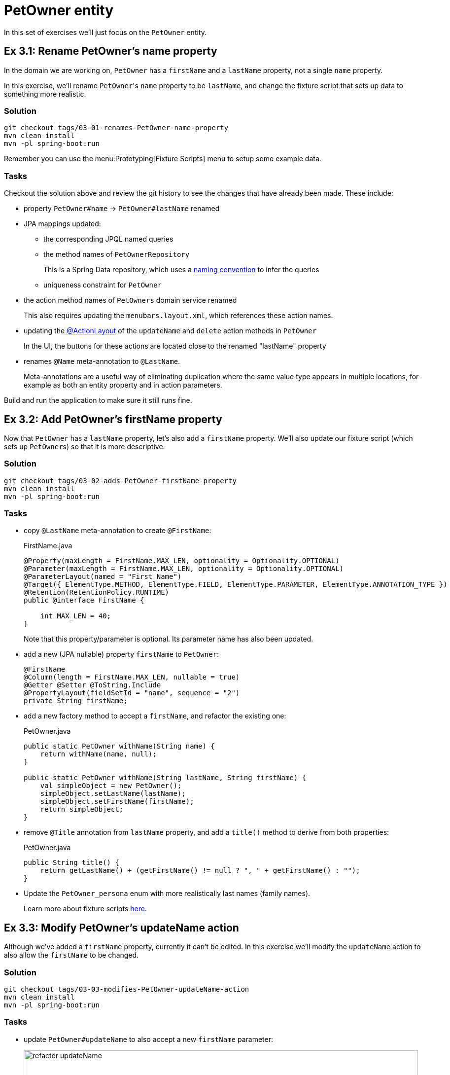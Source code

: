 = PetOwner entity

:Notice: Licensed to the Apache Software Foundation (ASF) under one or more contributor license agreements. See the NOTICE file distributed with this work for additional information regarding copyright ownership. The ASF licenses this file to you under the Apache License, Version 2.0 (the "License"); you may not use this file except in compliance with the License. You may obtain a copy of the License at. http://www.apache.org/licenses/LICENSE-2.0 . Unless required by applicable law or agreed to in writing, software distributed under the License is distributed on an "AS IS" BASIS, WITHOUT WARRANTIES OR  CONDITIONS OF ANY KIND, either express or implied. See the License for the specific language governing permissions and limitations under the License.


In this set of exercises we'll just focus on the `PetOwner` entity.

[#exercise-3-1-rename-petowners-name-property]
== Ex 3.1: Rename PetOwner's name property

In the domain we are working on, `PetOwner` has a `firstName` and a `lastName` property, not a single `name` property.

In this exercise, we'll rename ``PetOwner``'s `name` property to be `lastName`, and change the fixture script that sets up data to something more realistic.



=== Solution

[source,bash]
----
git checkout tags/03-01-renames-PetOwner-name-property
mvn clean install
mvn -pl spring-boot:run
----

Remember you can use the menu:Prototyping[Fixture Scripts] menu to setup some example data.


=== Tasks

Checkout the solution above and review the git history to see the changes that have already been made.
These include:

* property `PetOwner#name` -> `PetOwner#lastName` renamed
* JPA mappings updated:
** the corresponding JPQL named queries
** the method names of `PetOwnerRepository`
+
This is a Spring Data repository, which uses a link:https://www.baeldung.com/spring-data-derived-queries[naming convention] to infer the queries

** uniqueness constraint for `PetOwner`

* the action method names of `PetOwners` domain service renamed
+
This also requires updating the `menubars.layout.xml`, which references these action names.

* updating the xref:refguide:applib:index/annotation/ActionLayout.adoc#associateWith[@ActionLayout] of the `updateName` and `delete` action methods in `PetOwner`
+
In the UI, the buttons for these actions are located close to the renamed "lastName" property

* renames `@Name` meta-annotation to `@LastName`.
+
Meta-annotations are a useful way of eliminating duplication where the same value type appears in multiple locations, for example as both an entity property and in action parameters.

Build and run the application to make sure it still runs fine.



[#exercise-3-2-add-petowners-firstname-property]
== Ex 3.2: Add PetOwner's firstName property

Now that `PetOwner` has a `lastName` property, let's also add a `firstName` property.
We'll also update our fixture script (which sets up ``PetOwner``s) so that it is more descriptive.


=== Solution

[source,bash]
----
git checkout tags/03-02-adds-PetOwner-firstName-property
mvn clean install
mvn -pl spring-boot:run
----

=== Tasks

* copy `@LastName` meta-annotation to create `@FirstName`:
+
[source,java]
.FirstName.java
----
@Property(maxLength = FirstName.MAX_LEN, optionality = Optionality.OPTIONAL)
@Parameter(maxLength = FirstName.MAX_LEN, optionality = Optionality.OPTIONAL)
@ParameterLayout(named = "First Name")
@Target({ ElementType.METHOD, ElementType.FIELD, ElementType.PARAMETER, ElementType.ANNOTATION_TYPE })
@Retention(RetentionPolicy.RUNTIME)
public @interface FirstName {

    int MAX_LEN = 40;
}
----
+
Note that this property/parameter is optional.
Its parameter name has also been updated.


* add a new (JPA nullable) property `firstName` to `PetOwner`:
+
[source,java]
----
@FirstName
@Column(length = FirstName.MAX_LEN, nullable = true)
@Getter @Setter @ToString.Include
@PropertyLayout(fieldSetId = "name", sequence = "2")
private String firstName;
----

* add a new factory method to accept a `firstName`, and refactor the existing one:
+
[source,java]
.PetOwner.java
----
public static PetOwner withName(String name) {
    return withName(name, null);
}

public static PetOwner withName(String lastName, String firstName) {
    val simpleObject = new PetOwner();
    simpleObject.setLastName(lastName);
    simpleObject.setFirstName(firstName);
    return simpleObject;
}
----


* remove `@Title` annotation from `lastName` property, and add a `title()` method to derive from both properties:
+
[source,java]
.PetOwner.java
----
public String title() {
    return getLastName() + (getFirstName() != null ? ", " + getFirstName() : "");
}
----


* Update the `PetOwner_persona` enum with more realistically last names (family names).
+
Learn more about fixture scripts xref:testing:fixtures:about.adoc[here].



[#exercise-3-3-modify-petowners-updatename-action]
== Ex 3.3: Modify PetOwner's updateName action

Although we've added a `firstName` property, currently it can't be edited.
In this exercise we'll modify the `updateName` action to also allow the `firstName` to be changed.

=== Solution

[source,bash]
----
git checkout tags/03-03-modifies-PetOwner-updateName-action
mvn clean install
mvn -pl spring-boot:run
----

=== Tasks

* update `PetOwner#updateName` to also accept a new `firstName` parameter:
+
image::03-03/refactor-updateName.png[width=800px]
+
[source,java]
.PetOwner.java
----
@Action(semantics = IDEMPOTENT, commandPublishing = Publishing.ENABLED, executionPublishing = Publishing.ENABLED)
@ActionLayout(associateWith = "lastName", promptStyle = PromptStyle.INLINE)
public PetOwner updateName(
        @LastName final String lastName,
        @FirstName String firstName) {
    setLastName(lastName);
    setFirstName(firstName);
    return this;
}
public String default0UpdateName() {
    return getLastName();
}
public String default1UpdateName() {
    return getFirstName();
}
----

* add in a "default" supporting method for the new parameter.
+
[source,java]
.PetOwner.java
----
public String default1UpdateName() {
    return getFirstName();
}
----
+
The "default" supporting methods are called when the action prompt is rendered, providing the default for the "Nth" parameter of the corresponding action.




[#exercise-3-4-modify-the-menu-action-to-create-petowners]
== Ex 3.4: Modify the menu action to create PetOwners

If we want to create a new `PetOwner` and provide their `firstName`, at the moment it's a two stage process: create the `PetOwner` (using `PetOwners#create` action from the menu), then update their name (using the `updateName` action that we just looked at).

In this exercise we'll simplify that workflow by allowing the `firstName` to optionally be specified during the initial create.

=== Solution

[source,bash]
----
git checkout tags/03-04-modifies-PetOwners-create-action
mvn clean install
mvn -pl spring-boot:run
----

=== Tasks

* update `Orders#create` action, so that the end user can specify a `firstName` when creating a new `PetOwner`:
+
[source,java]
.PetOwners.java
----
@Action(semantics = SemanticsOf.NON_IDEMPOTENT)
@ActionLayout(promptStyle = PromptStyle.DIALOG_SIDEBAR)
public PetOwner create(
        @LastName final String lastName,
        @FirstName final String firstName) {
    return repositoryService.persist(PetOwner.withName(lastName, firstName));
}
----


=== Optional exercise

NOTE: If you decide to do this optional exercise, make the changes on a git branch so that you can resume with the main flow of exercises later.

It would be nice if the `PetOwner` were identified by both their `firstName` and their `lastName`; at the moment every `PetOwner` must have a unique `lastName`.
Or, even better would be to introduce some sort of "customerNumber" and use this as the unique identifier.




[#exercise-3-5-initial-fixture-script]
== Ex 3.5: Initial Fixture Script

As we prototype with an in-memory database, it means that we need to setup the database each time we restart the application.
Using the menu:Prototyping[Fixture Scripts] menu to setup data saves some time, but it would nicer still if that script could be run automatically.
We can do that by specifying a configuration property.

We can also leverage link:https://docs.spring.io/spring-boot/docs/current/reference/html/features.html#features.profiles[Spring Boot profiles] to keep this configuration separate.


=== Solution

[source,bash]
----
git checkout tags/03-05-initial-fixture-script
mvn clean install
mvn -pl spring-boot:run
----


=== Tasks

* create the following file in `src/main/resources` of the webapp (alongside the existing `application.yml` file):
+
[source,yaml]
.application-dev.yaml
----
causeway:
  testing:
    fixtures:
      initial-script: petclinic.webapp.application.fixture.scenarios.PetClinicDemo
----

* modify the startup of your application to enable this profile, using this system prpoerty:
+
[source]
----
-Dspring.profiles.active=dev
----

When you run the application you should now find that there are 10 `PetOwner` objects already created.




[#exercise-3-6-prompt-styles]
== Ex 3.6: Prompt styles

The framework provides many ways to customise the UI, either through the layout files or using the `@XxxLayout` annotations.
Default UI conventions can also be specified using the `application.yml` configuration file.

In this exercise we'll change the prompt style for both a service (menu) action, ie `PetOwners#create`, and an object action, ie `PetOwner#updateName`.


=== Solution

[source,bash]
----
git checkout tags/03-06-prompt-styles
mvn clean install
mvn -pl spring-boot:run
----


=== Tasks

* Service (menu) actions are always shown in a dialog, of which there are two styles: modal prompt, or sidebar.
If not specified explicitly, they will default to dialog modal.
+
Therefore remove the `@ActionLayout(promptStyle)` for `PetOwners#create` and confirm that the dialog is now shown as a modal prompt.

* Object actions can be shown either inline or in a dialog, but default to inline.
If forced to use a dialog, then they default to a sidebar prompt rather than a modal prompt.
+
Therefore remove the `@ActionLayout(promptStyle)` for `PetOwner#updateName` and confirm that prompt is still inline.

* Using a configuration property we can change the default for object actions to use a dialog rather than inline.
+
using the Spring boot profile trick from before:
+
[source,yaml]
.application-custom.yaml
----
causeway:
  viewer:
    wicket:
      prompt-style: dialog
----
+
Remember to activate this new profile (`-Dspring.profiles.active=dev,custom`) and confirm that the `updateName` prompt now uses a sidebar dialog.

* We can overide the default dialog style for both service and object actions using further configuration properties.
+
Switch the defaults so that service actions prefer to use a sidebar dialog, while object actions would use a modal dialog:
+
[source,yaml]
.application-custom.yaml
----
causeway:
  viewer:
    wicket:
      prompt-style: dialog
      dialog-mode: modal
      dialog-mode-for-menu: sidebar
----

* Optional: now use `@ActionLayout(promptStyle=...)` to override these defaults.
+
Be aware that "inline" makes no sense/is not supported for service actions.

* Finish off the exercises by setting up these defaults to retain the original behaviour:
+
[source,yaml]
.application-custom.yaml
----
causeway:
  viewer:
    wicket:
      prompt-style: inline
      #dialog-mode: modal   # unused if prompt-style is inline
      dialog-mode-for-menu: sidebar
----





[#exercise-3-7-derived-name-property]
== Ex 3.7: Derived name property

The ``PetOwner``'s `firstName` and `lastName` properties are updated using the `updateName` action, but when the action's button is invoked, it only "replaces" the `lastName` property:

image::Owner-updateName-prompt.png[width="400px"]

In this exercise we'll improve the UI by introducing a derived `name` property and then hiding the `firstName` and `lastName`:

image::Owner-name.png[width="400px"]

When `PetOwner#updateName` is invoked, the prompt we'll want see is:

image::Owner-name-updated.png[width="400px"]


=== Solution

[source,bash]
----
git checkout tags/03-07-derived-PetOwner-name
mvn clean install
mvn -pl spring-boot:run
----


=== Tasks


* Add `getName()` as the derived `name` property:
+
[source,java]
.PetOwner.java
----
@Transient
@PropertyLayout(fieldSetId = "name", sequence = "1")
public String getName() {
    return getFirstName() + " " + getLastName();
}
----

* Hide the `lastName` and `firstName` properties, using `@Property(hidden=...)`.
We can also remove the `@PropertyLayout` annotation.
+
[source,java]
.PetOwner.java
----
@LastName
@Column(length = LastName.MAX_LEN, nullable = false)
@Getter @Setter @ToString.Include
@Property(hidden = Where.EVERYWHERE)
private String lastName;

@FirstName
@Column(length = FirstName.MAX_LEN, nullable = true)
@Getter @Setter @ToString.Include
@Property(hidden = Where.EVERYWHERE)
private String firstName;
----


* Update the `PetOwner#updateName` to associate with the new `name` property:
+
[source,xml]
----
@ActionLayout(associateWith = "name",)
public PetOwner updateName( ... ) {}
----


Run the application and check that it behaves as you expect.

However, if you now try to build the app (`mvn clean install`) then you'll hit test errors, because we have changed the visibility of the `lastName` and `firstName` properties.

We will be looking at tests later on, so if you want to just comment out the failing tests, then do that.
Alternatively, here are the changes that need to be made:

* update the `PetOwner_IntegTest#name` nested static test class:
+
[source,java]
.PetOwner_IntegTest.java
----
@Nested
public static class name extends PetOwner_IntegTest {

    @Test
    public void accessible() {
        // when
        final String name = wrap(petOwner).getName();   // <.>

        // then
        assertThat(name).isEqualTo(petOwner.getLastName());
    }

    // <.>
}
----
<.> change this line from `getLastName()` to `getName()`
<.> delete the 'editable' test

* add a new `PetOwner_IntegTest#lastName` nested static test class to check that the `lastName` property can no longer be viewed:
+
[source,java]
.PetOwner_IntegTest.java
----
@Nested
public static class lastName extends PetOwner_IntegTest {

    @Test
    public void not_accessible() {
        // expect
        assertThrows(HiddenException.class, ()->{

            // when
            wrap(petOwner).getLastName();
        });
    }
}
----
+
This asserts that the `lastName` property cannot be viewed.

* add a new `PetOwner_IntegTest#firstName` nested static test class to check that the `firstName` property can no longer be viewed.
+
[source,java]
.PetOwner_IntegTest.java
----
@Nested
public static class firstName extends PetOwner_IntegTest {

    @Test
    public void not_accessible() {
        // expect
        assertThrows(HiddenException.class, ()->{

            // when
            wrap(petOwner).getFirstName();
        });
    }
}
----

* update the `PetOwner_IntegTest#updateName` nested static test class, specifically the assertion:
+
[source,java]
.PetOwner_IntegTest.java
----
@Nested
public static class updateName extends PetOwner_IntegTest {


    @Test
    public void can_be_updated_directly() {

        // when
        wrap(petOwner).updateName("McAdam", "Adam");                // <.>
        transactionService.flushTransaction();

        // then
        assertThat(petOwner.getLastName()).isEqualTo("McAdam");     // <.>
        assertThat(petOwner.getFirstName()).isEqualTo("Adam");      // <2>
    }
    //...
}
----
<.> provide both `lastName` and `firstName` parameters
<.> assert on both properties.
Note that the `petOwner` object cannot be "wrapped".

In case you are wondering, the wrap method is a call to xref:refguide:applib:index/services/wrapper/WrapperFactory.adoc[WrapperFactory], which provides a proxy to the object.
This proxy emulates the UI, in this case enforcing the "hidden" rule by throwing an exception if it would not be visible.
For this test, we _want_ to peek under the covers to check the direct state of the entity, therefore we don't wrap the object.

* also update the `Smoke_IntegTest`:
+
[source,java]
.Smoke_IntegTest.java
----
...
assertThat(wrap(fred).getName()).isEqualTo("Freddy"); // <.>
...
----
<.> previously was "wrap(fred).getLastName().



[#exercise-3-8-add-other-properties-for-petowner]
== Ex 3.8: Add other properties for PetOwner

Let's add the two remaining properties for `PetOwner`:

[plantuml]
----
hide empty members
hide methods

class Owner {
    +id
    ..
    #lastName
    #firstName
    ..
    -phoneNumber
    -emailAddress
}
----

They are `phoneNumber` and `emailAddress`.

=== Solution

[source,bash]
----
git checkout tags/03-08-add-remaining-PetOwner-properties
mvn clean install
mvn -pl spring-boot:run
----

=== Task

* Create a `@PhoneNumber` meta-annotation, defined to be an editable property:
+
[source,java]
.PhoneNumber.java
----
@Property(
        editing = Editing.ENABLED,  // <.>
        maxLength = PhoneNumber.MAX_LEN,
        optionality = Optionality.OPTIONAL
)
@Parameter(maxLength = PhoneNumber.MAX_LEN, optionality = Optionality.OPTIONAL)
@Target({ ElementType.METHOD, ElementType.FIELD, ElementType.PARAMETER, ElementType.ANNOTATION_TYPE })
@Retention(RetentionPolicy.RUNTIME)
public @interface PhoneNumber {

    int MAX_LEN = 30;
}
----
<.> any properties annotated with this meta-annotation will be editable by default

* Similarly, create an `@EmailAddress` meta-annotation, defined to be an editable property:
+
[source,java]
.EmailAddress.java
----
@Property(
        editing = Editing.ENABLED,
        maxLength = EmailAddress.MAX_LEN,
        optionality = Optionality.OPTIONAL
)
@PropertyLayout(named = "E-mail")   // <.>
@Parameter(maxLength = EmailAddress.MAX_LEN, optionality = Optionality.OPTIONAL)
@ParameterLayout(named = "E-mail")  // <.>
@Target({ ElementType.METHOD, ElementType.FIELD, ElementType.PARAMETER, ElementType.ANNOTATION_TYPE })
@Retention(RetentionPolicy.RUNTIME)
public @interface EmailAddress {

    int MAX_LEN = 100;
}
----
<.> xref:refguide:applib:index/annotation/PropertyLayout.adoc#named[@PropertyLayout#named] allows characters to be used that are not valid Java identifiers.
<.> xref:refguide:applib:index/annotation/ParameterLayout.adoc#named[@ParameterLayout#named] - ditto.

* add properties to `PetOwner`:
+
[source,java]
.PetOwner.java
----
@PhoneNumber
@Column(length = PhoneNumber.MAX_LEN, nullable = true)
@PropertyLayout(fieldSetId = "name", sequence = "1.5")
@Getter @Setter
private String phoneNumber;

@EmailAddress
@Column(length = EmailAddress.MAX_LEN, nullable = true)
@PropertyLayout(fieldSetId = "name", sequence = "1.6")
@Getter @Setter
private String emailAddress;
----




[#exercise-3-9-validation]
== Ex 3.9: Validation

At the moment there are no constraints for the format of `phoneNumber` or `emailAddress` properties.
We can fix this by adding rules to their respective meta-annotations.

[source,bash]
----
git checkout tags/03-09-validation-rules-using-metaannotations
mvn clean install
mvn -pl spring-boot:run
----

=== Task


* Update the `@Property` annotation of the `@PhoneNumber` meta-annotation:
+
[source,java]
.PhoneNumber.java
----
@Property(
        editing = Editing.ENABLED,
        maxLength = PhoneNumber.MAX_LEN,
        optionality = Optionality.OPTIONAL,
        regexPattern = "[+]?[0-9 ]+",       // <.>
        regexPatternReplacement =           // <.>
            "Specify only numbers and spaces, optionally prefixed with '+'.  " +
            "For example, '+353 1 555 1234', or '07123 456789'"
)
@Parameter(maxLength = PhoneNumber.MAX_LEN, optionality = Optionality.OPTIONAL)
@Target({ ElementType.METHOD, ElementType.FIELD, ElementType.PARAMETER, ElementType.ANNOTATION_TYPE })
@Retention(RetentionPolicy.RUNTIME)
public @interface PhoneNumber {

    int MAX_LEN = 30;
}
----
<.> regex constraint
<.> validation message if the constraint is not met

* Similarly, update `@EmailAddress`:
+
[source,java]
.EmailAddress.java
----
@Property(
        editing = Editing.ENABLED,
        maxLength = EmailAddress.MAX_LEN,
        optionality = Optionality.OPTIONAL,
        regexPattern = "[^@]+@[^@]+[.][^@]+",                   // <.>
        regexPatternReplacement = "Invalid email address"       // <.>
)
@PropertyLayout(named = "E-mail")
@Parameter(maxLength = EmailAddress.MAX_LEN, optionality = Optionality.OPTIONAL)
@ParameterLayout(named = "E-mail")
@Target({ ElementType.METHOD, ElementType.FIELD, ElementType.PARAMETER, ElementType.ANNOTATION_TYPE })
@Retention(RetentionPolicy.RUNTIME)
public @interface EmailAddress {

    int MAX_LEN = 100;
}
----
<.> regex constraint.
(Should really use a more comprehensive regex, eg see https://emailregex.com).
<.> validation message if the constraint is not met

Try out the application and check that these rules are applied.

The `updateName` action also has a validation rule, applied directly to the method:

[source,java]
.PetOwner.java
----
public String validate0UpdateName(String newName) {             // <.>
    for (char prohibitedCharacter : "&%$!".toCharArray()) {
        if( newName.contains(""+prohibitedCharacter)) {
            return "Character '" + prohibitedCharacter + "' is not allowed.";
        }
    }
    return null;
}
----
<.> validates the "0^th^" parameter of `updateName`.
More details on the validate supporting method can be found xref:refguide:applib-methods:prefixes.adoc#validate[here].

We can Move this constraint onto the `@LastName` meta-annotation instead:

*  Update the `@LastName` meta-annotation using a xref:refguide:applib-classes:spec.adoc#specification[Specification]:
+
[source,java]
.LastName.java
----
@Property(maxLength = LastName.MAX_LEN, mustSatisfy = LastName.Spec.class)  // <.>
@Parameter(maxLength = LastName.MAX_LEN, mustSatisfy = LastName.Spec.class) // <1>
@ParameterLayout(named = "Last Name")
@Target({ ElementType.METHOD, ElementType.FIELD, ElementType.PARAMETER, ElementType.ANNOTATION_TYPE })
@Retention(RetentionPolicy.RUNTIME)
public @interface LastName {

    int MAX_LEN = 40;

    class Spec extends AbstractSpecification<String> {                      // <.>
        @Override public String satisfiesSafely(String candidate) {
            for (char prohibitedCharacter : "&%$!".toCharArray()) {
                if( candidate.contains(""+prohibitedCharacter)) {
                    return "Character '" + prohibitedCharacter + "' is not allowed.";
                }
            }
            return null;
        }
    }
}
----
<.> indicates that the property or parameter value must satisfy the specification below
<.> defines the specification definition, where a non-null value is the reason why the specification is not satisfied.

* Remove the `validate0UpdateName` from `PetOwner`.

Test the app once more.

=== Optional exercise

NOTE: If you decide to do this optional exercise, make the changes on a git branch so that you can resume with the main flow of exercises later.

As well as validating the `lastName`, it would be nice to also validate `firstName` with the same rule.
As the logic is shared, create a new meta-(meta-)annotation called `@Name`, move the specification (and anything else that is common between lastName and firstName) to that new meta annotation, and then meta-annotate `@LastName` and `@FirstName` with `@Name`.





[#exercise-3-10-field-layout]
== Ex 3.10: Field layout

At the moment all the properties of `PetOwner` are grouped into a single fieldset.
The UI would be improved by grouping properties according to their nature, for example the "phoneNumber" and "emailAddress" in a "Contact Details" fieldset.

We do this using the associated `PetOwner.layout.xml` file (which defines the positioning of the fieldsets), and also using the annotations within `PetOwner` (which associate the properties to those fieldsets).

=== Solution

[source,bash]
----
git checkout tags/03-10-PetOwner-fieldsets
mvn clean install
mvn -pl spring-boot:run
----

=== Task

* modify the `PetOwner.layout.xml`, adding two new `fieldSet` definitions after the first `tabGroup`:
+
[source,xml]
.PetOwner.layout.xml
----
<?xml version="1.0" encoding="UTF-8" standalone="yes"?>
<bs3:grid>
    <bs3:row>
        <!-- ... -->
    </bs3:row>
    <bs3:row>
        <bs3:col span="6">
            <bs3:tabGroup>
                <!-- ... -->
            </bs3:tabGroup>
            <c:fieldSet id="contactDetails" name="Contact Details"/> <!--.-->
            <c:fieldSet id="notes" name="Notes"/>                    <!--.-->
        </bs3:col>
        <bs3:col span="6">
            <!-- ... -->
        </bs3:col>
    </bs3:row>
</bs3:grid>
----
<.> fieldSet for contact details
<.> fieldset for the notes

* modify the `@PropertyLayout` annotation for the properties to associate with these fieldsets:
+
[source,java]
.PetOwner.java
----
// ...
@PropertyLayout(fieldSetId = "contactDetails", sequence = "1")    // <.>
private String phoneNumber;

// ...
@PropertyLayout(fieldSetId = "contactDetails", sequence = "2")    // <.>
private String emailAddress;

// ...
@PropertyLayout(fieldSetId = "notes", sequence = "1")               // <.>
private String notes;
----
<.> associates as the 1^st^ property in the "contact details" fieldset
<.> associates as the 2^nd^ property in the "contact details" fieldset
<.> associates with the "notes" fieldset

Run the application; the layout should look like:

image::03-10/fieldsets.png[width=800]


The layout file can be reloaded dynamically (on IntelliJ, menu:Run[Debugging Actions > Reload Changed Classes]), so you can inspect any updates without having to restart the app.
Experiment with this by moving a fieldset into a tab group, or change the width of a column).



=== Optional Exercise

NOTE: If you decide to do this optional exercise, make the changes on a git branch so that you can resume with the main flow of exercises later.

It is also possible to associate the properties to fieldsets using only the `.layout.xml` file.
In fact, pretty much all of the metadata in the `@XxxLayout` annotations can be specified in the layout file.

[source,xml]
.PetOwner.layout.xml
----
<c:fieldSet id="contactDetails" name="Contact Details">
    <c:property id="phoneNumber"/>
    <c:property id="emailAddress"/>
</c:fieldSet>
<c:fieldSet id="notes" name="Notes">
    <c:property id="notes"/>
</c:fieldSet>
----

The `@PropertyLayout` annotations could then be removed.

Using the layout file to specify individual properties provides even more fine-grained control when dynamically reloading, so you could for example switch the order of properties in a fieldset and inspect the changes immediately without having to restart the app.
You might find though that the main benefit of the layout file is to declare how the different "regions" of the UI fit together in terms of rows, columns, tabs and fieldsets, and then use annotations to slot the properties/actions into those regions.
It really is a matter of personal preference which approach you use.



[#exercise-3-11-column-orders]
== Ex 3.11: Column Orders

The home page of the webapp shows a list of all `PetOwner`s (inherited from the original simple app).
We also see a list of `PetOwner`s if we invoke menu:Pet Owners[List All].

The first is a "parented" collection (it is parented by the home page view model), the second is a standalone collection (it is returned from an action).

The properties that are shown as columns that are shown is based on two different mechanisms.
The first is whether the property is visible at all in any tables, which can be specified using `@PropertyLayout(hidden=...)` (see xref:refguide:applib:index/annotation/PropertyLayout.adoc#hidden[@PropertyLayout#hidden]).
The second is to use a "columnOrder" file.

In this exercise, we'll use the latter approach.

=== Solution

[source,bash]
----
git checkout tags/03-11-PetOwner-columnOrder
mvn clean install
mvn -pl spring-boot:run
----

=== Task

* Declare the `id` field of `PetOwner` as a property by adding a getter and other annotations:
+
[source,java]
.PetOwner.java
----
@Id
@GeneratedValue(strategy = GenerationType.AUTO)
@Column(name = "id", nullable = false)
@Getter @Setter                                             // <.>
@PropertyLayout(fieldSetId = "metadata", sequence = "1")    // <.>
private Long id;
----
<.> makes field available as a property
<.> positions property in the metadata fieldset (before `version`).

* update the columnOrder for standalone collections of `PetOrder`:
+
[source,java]
.PetOwner.columnOrder.txt
----
name
id
#version
----
+
This will show only `name` and `id`; none of the other properties will be visible as columns.

* create a new file `HomePageViewModel#objects.columnOrder.txt` (in the same package as `HomePageViewModel`) to define the columns visible in the `objects` collection of that view model:
+
[source,java]
.HomePageViewModel#objects.columnOrder.txt
----
name
id
#version
----

* delete the (unused) `PetOwner#others.columnOrder.txt` file.

Run the application and confirm the columns are as expected.
You should also be able to update the files and reload changes (on IntelliJ, menu:Run[Debugging Actions > Reload Changed Classes]) and inspect the updates without having to restart the app.
